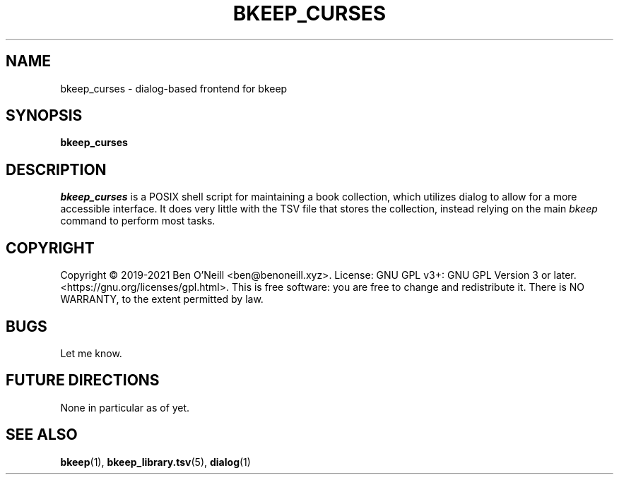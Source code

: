 .TH "BKEEP_CURSES" "1" "August 2021" "bkeep" "User Commands"
.SH NAME
bkeep_curses \- dialog-based frontend for bkeep
.SH SYNOPSIS
.B bkeep_curses
.SH DESCRIPTION
.I bkeep_curses
is a POSIX shell script for maintaining a book collection, which utilizes dialog
to allow for a more accessible interface. It does very little with the TSV file
that stores the collection, instead relying on the main \fIbkeep\fR command to
perform most tasks.
.SH COPYRIGHT
Copyright \(co 2019-2021 Ben O'Neill <ben@benoneill.xyz>. License: GNU GPL v3+:
GNU GPL Version 3 or later. <https://gnu.org/licenses/gpl.html>. This is free
software: you are free to change and redistribute it. There is NO WARRANTY, to
the extent permitted by law.
.SH BUGS
Let me know.
.SH FUTURE DIRECTIONS
None in particular as of yet.
.SH SEE ALSO
.BR bkeep (1),
.BR bkeep_library.tsv (5),
.BR dialog (1)
